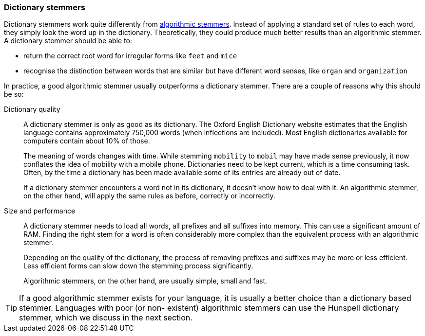 [[dictionary-stemmers]]
=== Dictionary stemmers

Dictionary stemmers work quite differently from
<<algorithmic-stemmers,algorithmic stemmers>>.((("stemming words", "dictionary stemmers")))((("dictionary stemmers"))) Instead
of applying a standard set of rules to each word, they simply look the
word up in the dictionary.  Theoretically, they could produce much better
results than an algorithmic stemmer. A dictionary stemmer should be able to:

* return the correct root word for irregular forms like `feet` and `mice`
* recognise the distinction between words that are similar but have
  different word senses, like `organ` and `organization`

In practice, a good algorithmic stemmer usually outperforms a dictionary
stemmer. There are a couple of reasons why this should be so:

Dictionary quality::
+
--
A dictionary stemmer is only as good as its dictionary. ((("dictionary stemmers", "dictionary quality and"))) The Oxford English
Dictionary website estimates that the English language contains approximately
750,000 words (when inflections are included). Most English dictionaries
available for computers contain about 10% of those.

The meaning of words changes with time.  While stemming `mobility` to `mobil`
may have made sense previously, it now conflates the idea of mobility with a
mobile phone. Dictionaries need to be kept current, which is a time consuming
task.  Often, by the time a dictionary has been made available some of its
entries are already out of date.

If a dictionary stemmer encounters a word not in its dictionary, it doesn't
know how to deal with it.  An algorithmic stemmer, on the other hand, will
apply the same rules as before, correctly or incorrectly.
--

Size and performance::
+
--

A dictionary stemmer needs to load all words,((("dictionary stemmers", "size and performance"))) all prefixes and all suffixes
into memory. This can use a significant amount of RAM. Finding the right stem
for a word is often considerably more complex than the equivalent process with
an algorithmic stemmer.

Depending on the quality of the dictionary, the process of removing prefixes
and suffixes may be more or less efficient.  Less efficient forms can slow
down the stemming process significantly.

Algorithmic stemmers, on the other hand, are usually simple, small and fast.
--

TIP: If a good algorithmic stemmer exists for your language, it is usually a
better choice than a dictionary based stemmer.  Languages with poor (or non-
existent) algorithmic stemmers can use the Hunspell dictionary stemmer, which
we discuss in the next section.

